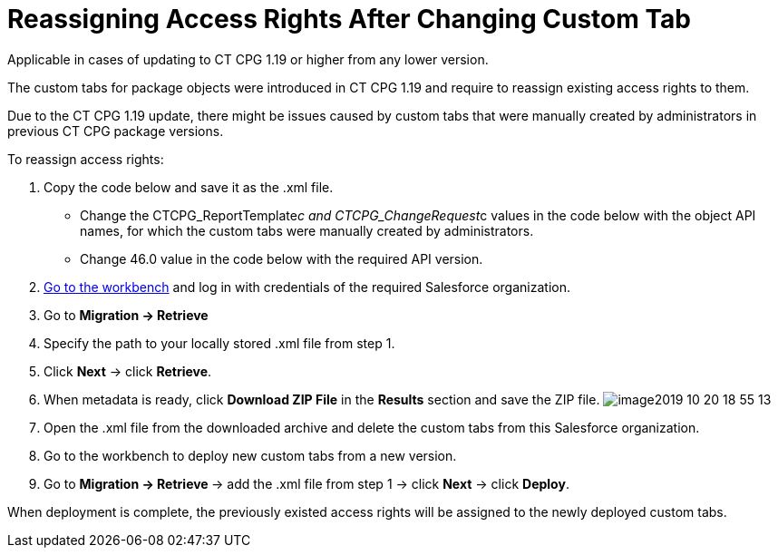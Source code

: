 = Reassigning Access Rights After Changing Custom Tab

Applicable in cases of updating to CT CPG 1.19 or higher from any lower
version.

The custom tabs for package objects were introduced in CT CPG 1.19 and
require to reassign existing access rights to them.

Due to the CT CPG 1.19 update, there might be issues caused by custom
tabs that were manually created by administrators in previous CT CPG
package versions.



To reassign access rights:

. Copy the code below and save it as the .xml file.
* Change the CTCPG_ReportTemplate__c
and CTCPG_ChangeRequest__c values in the code below with the
object API names, for which the custom tabs were manually created by
administrators.
* Change 46.0 value in the code below with the required API version.

. https://workbench.developerforce.com/login.php[Go to the workbench]
and log in with credentials of the required Salesforce organization.
. Go to *Migration → Retrieve*
. Specify the path to your locally stored .xml file from step 1.
. Click *Next* → click *Retrieve*.
. When metadata is ready, click *Download ZIP File* in the *Results*
section and save the ZIP file.
image:image2019-10-20-18_55_13.png[]
. Open the .xml file from the downloaded archive and delete the custom
tabs from this Salesforce organization. 
. Go to the workbench to deploy new custom tabs from a new version.
. Go to **Migration → Retrieve **→ add the .xml file from step 1 →
click *Next* → click *Deploy*. 

When deployment is complete, the previously existed access rights will
be assigned to the newly deployed custom tabs.
